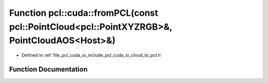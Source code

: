 .. _exhale_function_cloud__to__pcl_8h_1a82945471db07caf5f75fdfe45348cfa5:

Function pcl::cuda::fromPCL(const pcl::PointCloud<pcl::PointXYZRGB>&, PointCloudAOS<Host>&)
===========================================================================================

- Defined in :ref:`file_pcl_cuda_io_include_pcl_cuda_io_cloud_to_pcl.h`


Function Documentation
----------------------


.. doxygenfunction:: pcl::cuda::fromPCL(const pcl::PointCloud<pcl::PointXYZRGB>&, PointCloudAOS<Host>&)
